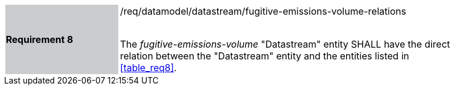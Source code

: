 [width="90%",cols="2,6"]
|===
|*Requirement 8* {set:cellbgcolor:#CACCCE}|/req/datamodel/datastream/fugitive-emissions-volume-relations +
 +

 The _fugitive-emissions-volume_ "Datastream" entity SHALL have the direct relation between the "Datastream" entity and the entities listed in <<table_req8>>. {set:cellbgcolor:#FFFFFF}
|===
